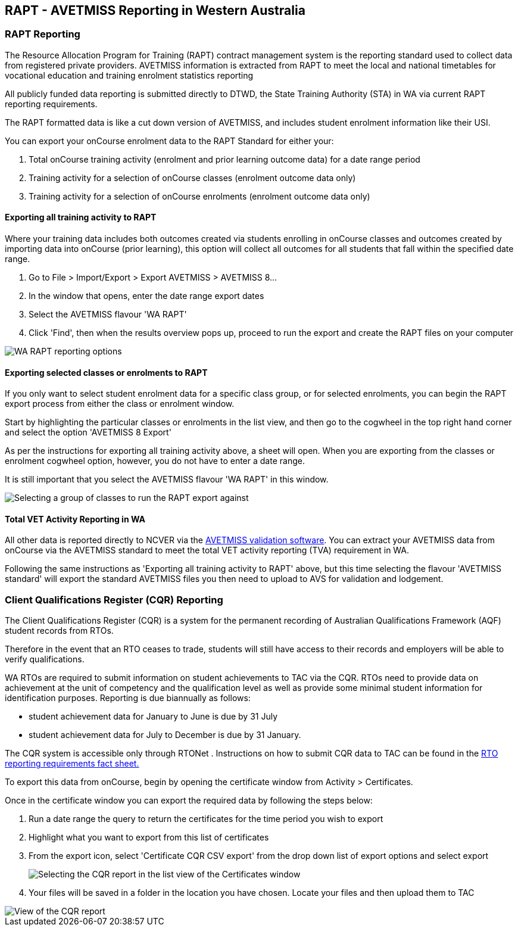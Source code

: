 [[rapt]]
== RAPT - AVETMISS Reporting in Western Australia

=== RAPT Reporting

The Resource Allocation Program for Training (RAPT) contract management system is the reporting standard used to collect data from registered private providers.
AVETMISS information is extracted from RAPT to meet the local and national timetables for vocational education and training enrolment statistics reporting

All publicly funded data reporting is submitted directly to DTWD, the State Training Authority (STA) in WA via current RAPT reporting requirements.

The RAPT formatted data is like a cut down version of AVETMISS, and includes student enrolment information like their USI.

You can export your onCourse enrolment data to the RAPT Standard for either your:


. Total onCourse training activity (enrolment and prior learning outcome data) for a date range period
. Training activity for a selection of onCourse classes (enrolment outcome data only)
. Training activity for a selection of onCourse enrolments (enrolment outcome data only)

==== Exporting all training activity to RAPT

Where your training data includes both outcomes created via students enrolling in onCourse classes and outcomes created by importing data into onCourse (prior learning), this option will collect all outcomes for all students that fall within the specified date range.


. Go to File > Import/Export > Export AVETMISS > AVETMISS 8...
. In the window that opens, enter the date range export dates
. Select the AVETMISS flavour 'WA RAPT'
. Click 'Find', then when the results overview pops up, proceed to run the export and create the RAPT files on your computer

image::images/rapt_export.png[ WA RAPT reporting options]

==== Exporting selected classes or enrolments to RAPT

If you only want to select student enrolment data for a specific class group, or for selected enrolments, you can begin the RAPT export process from either the class or enrolment window.

Start by highlighting the particular classes or enrolments in the list view, and then go to the cogwheel in the top right hand corner and select the option 'AVETMISS 8 Export'

As per the instructions for exporting all training activity above, a sheet will open.
When you are exporting from the classes or enrolment cogwheel option, however, you do not have to enter a date range.

It is still important that you select the AVETMISS flavour 'WA RAPT' in this window.

image::images/rapt_export_class.png[ Selecting a group of classes to run the RAPT export against]

==== Total VET Activity Reporting in WA

All other data is reported directly to NCVER via the
https://avs.ncver.edu.au/avs/[AVETMISS validation software].
You can extract your AVETMISS data from onCourse via the AVETMISS standard to meet the total VET activity reporting (TVA) requirement in WA.

Following the same instructions as 'Exporting all training activity to RAPT' above, but this time selecting the flavour 'AVETMISS standard' will export the standard AVETMISS files you then need to upload to AVS for validation and lodgement.

=== Client Qualifications Register (CQR) Reporting

The Client Qualifications Register (CQR) is a system for the permanent recording of ​Australian Qualifications Framework (AQF) student records from RTOs.

Therefore in the event that an RTO ceases to trade, students will still have access to their records and employers will be able to verify qualifications.

WA RTOs are required to submit information on student achievements to TAC via the CQR. RTOs need to provide data on achievement at the unit of competency and the qualification level as well as provide some minimal student information for identification purposes.
Reporting is due biannually as follows:

* student achievement data for January to June is due by 31 July
* student achievement data for July to December is due by 31 January.​

The CQR system is accessible only through RTONet . Instructions on how to submit CQR data to TAC can be found in the
http://www.tac.wa.gov.au/SiteCollectionDocuments/Fact%20Sheet%20-%20RTO%20Reporting%20Requirements%20V02-15.pdf[RTO
reporting requirements​​ fact sheet​​.] ​

To export this data from onCourse, begin by opening the certificate window from Activity > Certificates.

Once in the certificate window you can export the required data by following the steps below:


. Run a date range the query to return the certificates for the time period you wish to export
. Highlight what you want to export from this list of certificates
. From the export icon, select 'Certificate CQR CSV export' from the drop down list of export options and select export
+
image::images/export_CQR_report.png[ Selecting the CQR report in the list view of the Certificates window]
. Your files will be saved in a folder in the location you have chosen.
Locate your files and then upload them to TAC

image::images/certificate_export.png[ View of the CQR report]
